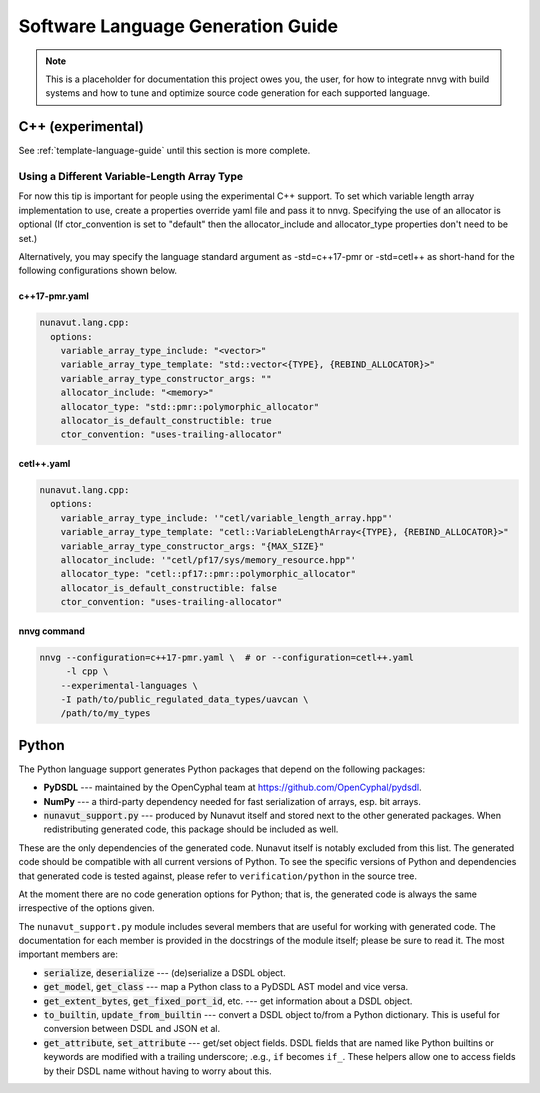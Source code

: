 ################################################
Software Language Generation Guide
################################################

.. note ::
    This is a placeholder for documentation this project owes you, the user, for how to integrate nnvg with build
    systems and how to tune and optimize source code generation for each supported language.

*************************
C++ (experimental)
*************************

See :ref:`template-language-guide` until this section is more complete.

==============================================
Using a Different Variable-Length Array Type
==============================================

For now this tip is important for people using the experimental C++ support.  To set which variable length array
implementation to use, create a properties override yaml file and pass it to nnvg.  Specifying the use of an
allocator is optional (If ctor_convention is set to "default" then the allocator_include and allocator_type
properties don't need to be set.)

Alternatively, you may specify the language standard argument as -std=c++17-pmr or -std=cetl++ as short-hand for
the following configurations shown below.

c++17-pmr.yaml
"""""""""""""""""

.. code-block :: yaml

    nunavut.lang.cpp:
      options:
        variable_array_type_include: "<vector>"
        variable_array_type_template: "std::vector<{TYPE}, {REBIND_ALLOCATOR}>"
        variable_array_type_constructor_args: ""
        allocator_include: "<memory>"
        allocator_type: "std::pmr::polymorphic_allocator"
        allocator_is_default_constructible: true
        ctor_convention: "uses-trailing-allocator"

cetl++.yaml
"""""""""""""""""

.. code-block :: yaml

    nunavut.lang.cpp:
      options:
        variable_array_type_include: '"cetl/variable_length_array.hpp"'
        variable_array_type_template: "cetl::VariableLengthArray<{TYPE}, {REBIND_ALLOCATOR}>"
        variable_array_type_constructor_args: "{MAX_SIZE}"
        allocator_include: '"cetl/pf17/sys/memory_resource.hpp"'
        allocator_type: "cetl::pf17::pmr::polymorphic_allocator"
        allocator_is_default_constructible: false
        ctor_convention: "uses-trailing-allocator"

nnvg command
""""""""""""""""""

.. code-block :: bash

    nnvg --configuration=c++17-pmr.yaml \  # or --configuration=cetl++.yaml
         -l cpp \
        --experimental-languages \
        -I path/to/public_regulated_data_types/uavcan \
        /path/to/my_types

*************************
Python
*************************

The Python language support generates Python packages that depend on the following packages:

* **PyDSDL** --- maintained by the OpenCyphal team at https://github.com/OpenCyphal/pydsdl.
* **NumPy** --- a third-party dependency needed for fast serialization of arrays, esp. bit arrays.
* :code:`nunavut_support.py` --- produced by Nunavut itself and stored next to the other generated packages.
  When redistributing generated code, this package should be included as well.

These are the only dependencies of the generated code. Nunavut itself is notably excluded from this list.
The generated code should be compatible with all current versions of Python.
To see the specific versions of Python and dependencies that generated code is tested against,
please refer to ``verification/python`` in the source tree.

At the moment there are no code generation options for Python;
that is, the generated code is always the same irrespective of the options given.

The ``nunavut_support.py`` module includes several members that are useful for working with generated code.
The documentation for each member is provided in the docstrings of the module itself;
please be sure to read it.
The most important members are:

* :code:`serialize`, :code:`deserialize` --- (de)serialize a DSDL object.
* :code:`get_model`, :code:`get_class` --- map a Python class to a PyDSDL AST model and vice versa.
* :code:`get_extent_bytes`, :code:`get_fixed_port_id`, etc. --- get information about a DSDL object.
* :code:`to_builtin`, :code:`update_from_builtin` --- convert a DSDL object to/from a Python dictionary.
  This is useful for conversion between DSDL and JSON et al.
* :code:`get_attribute`, :code:`set_attribute` --- get/set object fields.
  DSDL fields that are named like Python builtins or keywords are modified with a trailing underscore;
  .e.g., ``if`` becomes ``if_``.
  These helpers allow one to access fields by their DSDL name without having to worry about this.

